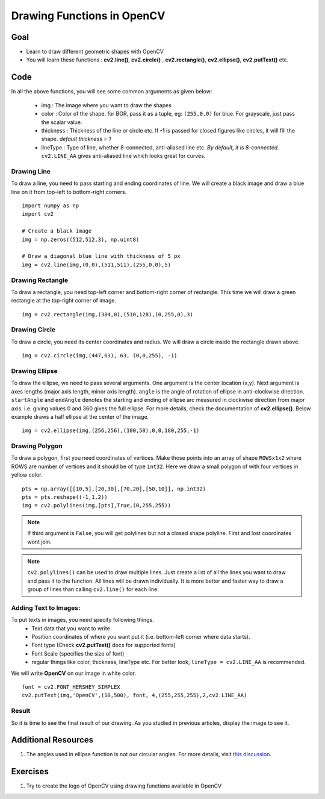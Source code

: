.. _Drawing_Functions:

Drawing Functions in OpenCV
******************************

Goal
=====

.. container:: enumeratevisibleitemswithsquare

    * Learn to draw different geometric shapes with OpenCV
    * You will learn these functions : **cv2.line()**, **cv2.circle()** , **cv2.rectangle()**, **cv2.ellipse()**, **cv2.putText()** etc.
    
Code
=====

In all the above functions, you will see some common arguments as given below:
    
    * img : The image where you want to draw the shapes
    * color : Color of the shape. for BGR, pass it as a tuple, eg: ``(255,0,0)`` for blue. For grayscale, just pass the scalar value.
    * thickness : Thickness of the line or circle etc. If **-1** is passed for closed figures like circles, it will fill the shape. *default thickness = 1*
    * lineType : Type of line, whether 8-connected, anti-aliased line etc. *By default, it is 8-connected.* ``cv2.LINE_AA`` gives anti-aliased line which looks great for curves.

Drawing Line
-------------
To draw a line, you need to pass starting and ending coordinates of line. We will create a black image and draw a blue line on it from top-left to bottom-right corners.
::

    import numpy as np
    import cv2
    
    # Create a black image
    img = np.zeros((512,512,3), np.uint8)
    
    # Draw a diagonal blue line with thickness of 5 px
    img = cv2.line(img,(0,0),(511,511),(255,0,0),5)

Drawing Rectangle
-------------------
To draw a rectangle, you need top-left corner and bottom-right corner of rectangle. This time we will draw a green rectangle at the top-right corner of image.
::
    
    img = cv2.rectangle(img,(384,0),(510,128),(0,255,0),3)
    
Drawing Circle
----------------
To draw a circle, you need its center coordinates and radius. We will draw a circle inside the rectangle drawn above.
::

    img = cv2.circle(img,(447,63), 63, (0,0,255), -1)
    
Drawing Ellipse
--------------------

To draw the ellipse, we need to pass several arguments. One argument is the center location (x,y). Next argument is axes lengths (major axis length, minor axis length). ``angle`` is the angle of rotation of ellipse in anti-clockwise direction. ``startAngle`` and ``endAngle`` denotes the starting and ending of ellipse arc measured in clockwise direction from major axis. i.e. giving values 0 and 360 gives the full ellipse. For more details, check the documentation of **cv2.ellipse()**. Below example draws a half ellipse at the center of the image.
::

    img = cv2.ellipse(img,(256,256),(100,50),0,0,180,255,-1) 


Drawing Polygon
------------------
To draw a polygon, first you need coordinates of vertices. Make those points into an array of shape ``ROWSx1x2`` where ROWS are number of vertices and it should be of type ``int32``. Here we draw a small polygon of with four vertices in yellow color.
::

    pts = np.array([[10,5],[20,30],[70,20],[50,10]], np.int32)
    pts = pts.reshape((-1,1,2))
    img = cv2.polylines(img,[pts],True,(0,255,255))
    
.. Note:: If third argument is ``False``, you will get polylines but not a closed shape polyline. First and lost coordinates wont join.

.. Note:: ``cv2.polylines()`` can be used to draw multiple lines. Just create a list of all the lines you want to draw and pass it to the function. All lines will be drawn individually. It is more better and faster way to draw a group of lines than calling ``cv2.line()`` for each line.

Adding Text to Images:
------------------------
To put texts in images, you need specify following things. 
    * Text data that you want to write
    * Position coordinates of where you want put it (i.e. bottom-left corner where data starts).
    * Font type (Check **cv2.putText()** docs for supported fonts)
    * Font Scale (specifies the size of font)
    * regular things like color, thickness, lineType etc. For better look, ``lineType = cv2.LINE_AA`` is recommended.
    
We will write **OpenCV** on our image in white color.
::

    font = cv2.FONT_HERSHEY_SIMPLEX
    cv2.putText(img,'OpenCV',(10,500), font, 4,(255,255,255),2,cv2.LINE_AA)

Result
----------
So it is time to see the final result of our drawing. As you studied in previous articles, display the image to see it.

         .. image:: images/drawing.jpg
              :alt: Drawing Functions in OpenCV
              :align: center 


Additional Resources
========================

1. The angles used in ellipse function is not our circular angles. For more details, visit `this discussion <http://answers.opencv.org/question/14541/angles-in-ellipse-function/>`_.


Exercises
==============
#. Try to create the logo of OpenCV using drawing functions available in OpenCV
